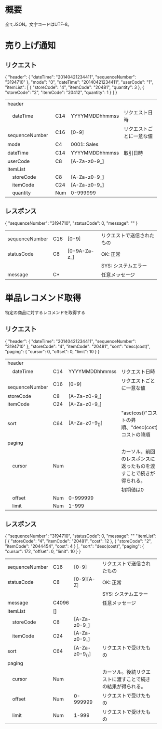 * 概要

全てJSON。文字コードはUTF-8。

* 売り上げ通知

** リクエスト

{
  "header": {
    "dateTime": "20140421234411",
    "sequenceNumber": "3194710"
  },
  "mode": "0",
  "dateTime": "20140421234411",
  "userCode": "1",
  "itemList": [
    {
      "storeCode": "4",
      "itemCode": "20481",
      "quantity": 3
    },
    {
      "storeCode": "2",
      "itemCode": "20412",
      "quantity": 1
    }
  ]
}

|------------------+-----+----------------+--------------------------|
| header           |     |                |                          |
| 　dateTime       | C14 | YYYYMMDDhhmmss | リクエスト日時           |
| 　sequenceNumber | C16 | [0-9]          | リクエストごとに一意な値 |
| mode             | C4  | 0001: Sales    |                          |
| dateTime         | C14 | YYYYMMDDhhmmss | 取引日時                 |
| userCode         | C8  | [A-Za-z0-9_]   |                          |
| itemList         |     |                |                          |
| 　storeCode      | C8  | [A-Za-z0-9_]   |                          |
| 　itemCode       | C24 | [A-Za-z0-9_]   |                          |
| 　quantity       | Num | 0-999999       |                          |
|------------------+-----+----------------+--------------------------|

** レスポンス

{
  "sequenceNumber": "3194710",
  "statusCode": 0,
  "message": ""
}

|----------------+-----+--------------+----------------------------|
| sequenceNumber | C16 | [0-9]        | リクエストで送信されたもの |
| statusCode     | C8  | [0-9A-Za-z_] | OK: 正常                   |
|                |     |              | SYS: システムエラー        |
| message        | C*  |              | 任意メッセージ             |
|----------------+-----+--------------+----------------------------|


* 単品レコメンド取得

特定の商品に対するレコメンドを取得する

** リクエスト

{
  "header": {
    "dateTime": "20140421234411",
    "sequenceNumber": "3194710"
  },
  "storeCode": "4",
  "itemCode": "20481",
  "sort": "desc(cost)",
  "paging": {
    "cursor": 0,
    "offset": 0,
    "limit": 10
  }
}    

|------------------+-----+----------------+--------------------------------------------------------------------|
| header           |     |                |                                                                    |
| 　dateTime       | C14 | YYYYMMDDhhmmss | リクエスト日時                                                     |
| 　sequenceNumber | C16 | [0-9]          | リクエストごとに一意な値                                           |
| storeCode        | C8  | [A-Za-z0-9_]   |                                                                    |
| itemCode         | C24 | [A-Za-z0-9_]   |                                                                    |
| sort             | C64 | [A-Za-z0-9_()] | "asc(cost)"コストの昇順、"desc(cost)コストの降順                   |
| paging           |     |                |                                                                    |
| 　cursor         | Num |                | カーソル。前回のレスポンスに返ったものを渡すことで続きが得られる。 |
|                  |     |                | 初期値は0                                                          |
| 　offset         | Num | 0-999999       |                                                                    |
| 　limit          | Num | 1-999          |                                                                    |
|------------------+-----+----------------+--------------------------------------------------------------------|

** レスポンス

{
  "sequenceNumber": "3194710",
  "statusCode": 0,
  "message": ""
  "itemList": [
    {
      "storeCode": "4",
      "itemCode": "20481",
      "cost": 12
    },
    {
      "storeCode": "2",
      "itemCode": "2044454",
      "cost": 4
    }
  ],
  "sort": "desc(cost)",
  "paging": {
    "cursor": 172,
    "offset": 0,
    "limit": 10
  }
}

|----------------+-------+----------------+------------------------------------------------------------|
| sequenceNumber | C16   | [0-9]          | リクエストで送信されたもの                                 |
| statusCode     | C8    | [0-9][A-Z]     | OK: 正常                                                   |
|                |       |                | SYS: システムエラー                                        |
| message        | C4096 |                | 任意メッセージ                                             |
| itemList       | []    |                |                                                            |
| 　storeCode    | C8    | [A-Za-z0-9_]   |                                                            |
| 　itemCode     | C24   | [A-Za-z0-9_]   |                                                            |
| sort           | C64   | [A-Za-z0-9_()] | リクエストで受けたもの                                     |
| paging         |       |                |                                                            |
| 　cursor       | Num   |                | カーソル。後続リクエストに渡すことで続きの結果が得られる。 |
| 　offset       | Num   | 0-999999       | リクエストで受けたもの                                     |
| 　limit        | Num   | 1-999          | リクエストで受けたもの                                     |
|----------------+-------+----------------+------------------------------------------------------------|

